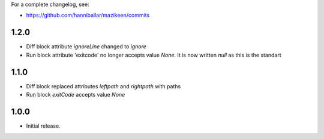 
For a complete changelog, see:

* https://github.com/hanniballar/mazikeen/commits

1.2.0
-----
* Diff block attribute `ignoreLine` changed to `ignore`
* Run block attribute 'exitcode' no longer accepts value `None`. It is now written `null` as this is the standart

1.1.0
-----
* Diff block replaced attributes `leftpath` and `rightpath` with paths
* Run block `exitCode` accepts value `None`

1.0.0
-----
* Initial release.
